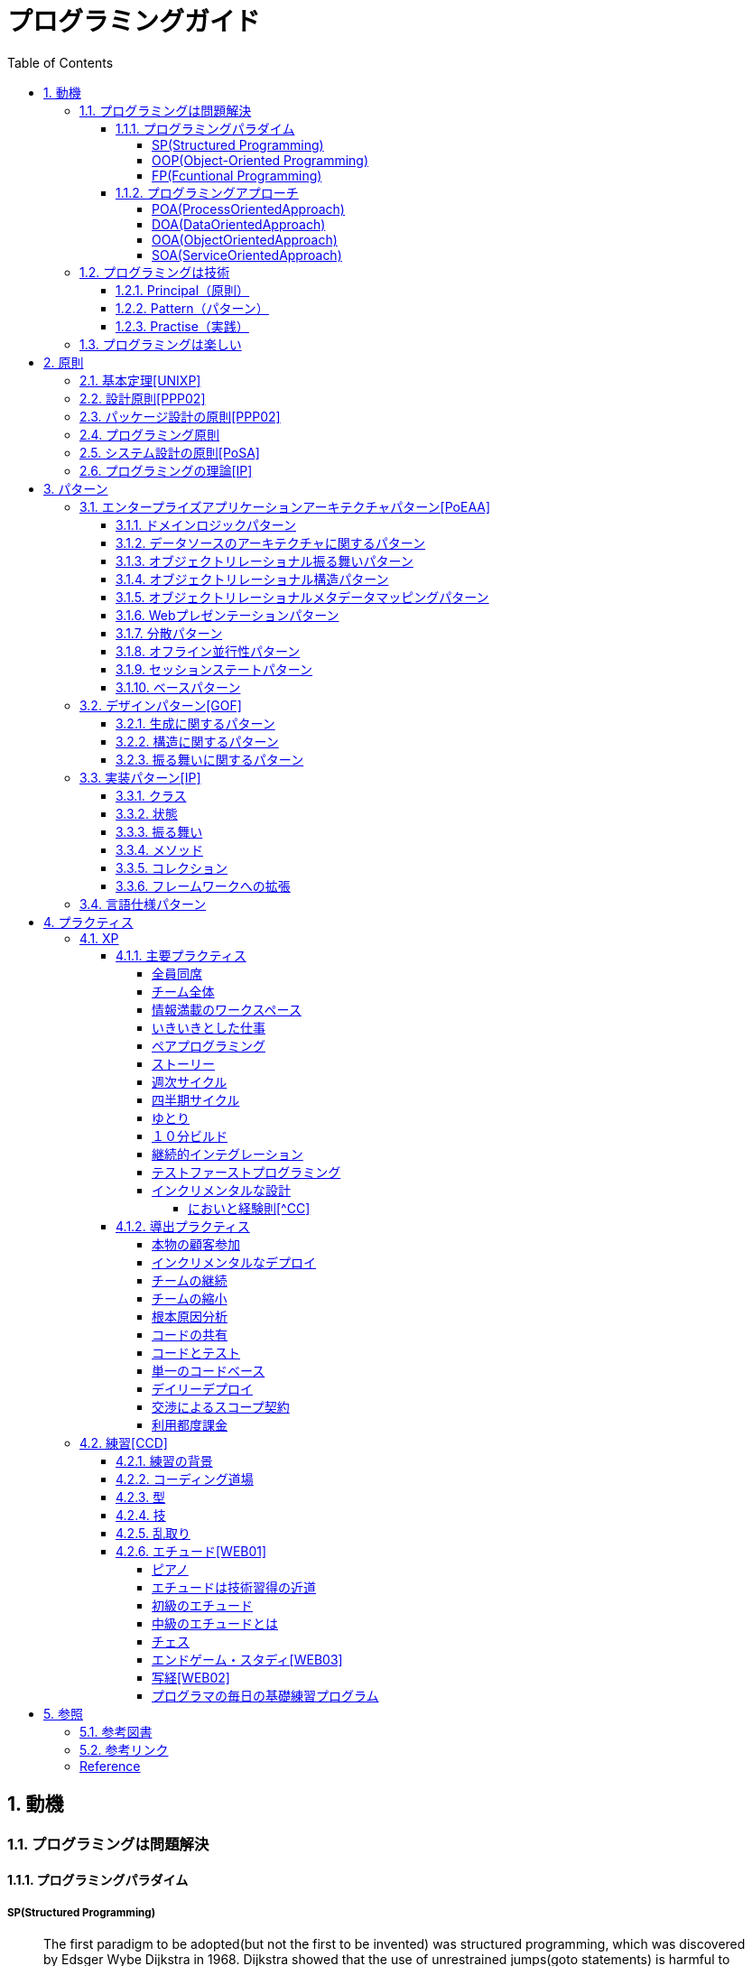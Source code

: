 :toc: left
:toclevels: 5
:sectnums:

= プログラミングガイド

== 動機
=== プログラミングは問題解決

==== プログラミングパラダイム

===== SP(Structured Programming)
[quote, Clean Architecture]
____
The first paradigm to be adopted(but not the first to be invented) was structured programming, which was discovered by Edsger Wybe Dijkstra in 1968. Dijkstra showed that the use of unrestrained jumps(goto statements) is harmful to program structure. As we'll see in the chapters that follow, he replaced those jumps with the more familiar if/then/eles and do/while/until constructs.

We can summarize the structured programming paradigm as follows:

Structured programming imposes discipline on direct transfer of control.
____

===== OOP(Object-Oriented Programming)

[quote, Clean Architecture]
____
The second paradigm to be adopted was actually discovered two years earlier, in 1966, by Ole Johan Dahl and Kristen Nygaard. These two programmers noticed that the function call stack frame in the ALGOL language could be moved to a heap, thereby allowing local variables declared by a function to exist long after the function returned. The function become a constructor for a class, the local variables become instance variables, and the nested functions become methods. This led inevitably to the discovery of polymorphism through the disciplined use of function pointers.

We can summarize the object-oriented programming paradigm as follows:

Object-oriented programming imposes discipline on indirect transfer of control.
____

===== FP(Fcuntional Programming)
[quote, Clean Architecture]
____
The third paradigm, which has only recently begun to be adopted, was the first to be invented. Indeed, its invention predates computer programming itself. Functional programming is the direct result of the work of Alonzo Church, who in 1936 invented λ-calculus while pursuing the same mathematical problem that was motivating Alan Turing at the same time. His λ-calculus is the foundation of the LISP language, invented in 1958 by John McCarthy. A foundational notion of λ-calculus is immutability---that is, the notion that the values of symbols do not change. This effectively means that is, the notion that that the values of symbols do not change. This effectively means that a functional language has no assignment statement. Most functional languages do, in fact, have some means to alter the value of a variable, but only under very strict discipline.

We can summarize the functional programming paradigm as follows:

Functional programming imposes discipline upon assignment.
____

==== プログラミングアプローチ

===== POA(ProcessOrientedApproach)

「業務処理プロセス」に着目するアプローチ手法。
POAは、業務内容を中心に設計されるためシステム設計が業務内容に強く依存する。そのため、業務内容が変更になったときにはシステムの大幅な変更が必要となりコスト面の負担が大きくなる。また、各部署の業務内容に応じて独立したシステムになることが多く、他のシステムとのデータ連携が複雑になるという問題がある。

===== DOA(DataOrientedApproach)

「どんなデータを必要とするか」に着目するアプローチ手法。
DOAでは、データを業務プロセスとは切り離して先にERモデルを用いて分析・設計する。業務のモデル化を行う際にデータが最も安定した情報資源であり、かつ共通資源であることを利用するため、業務変更によるシステムへの影響度が少なくなる。また、事象応答分析も行い、外部からの事象とその応答のタイミング的、時間的な関係を抽出し、制御の流れも図式化して分析する。

===== OOA(ObjectOrientedApproach)

「データとそれを操作する手続き（メソッド）の両方、すなわちオブジェクト」に着目するアプローチ手法。
DOAの概念をさらに進めたアプローチ。オブジェクトとは、データ（属性）とそのデータに対する手続き（メソッド）を１つにまとめたものを指す。

===== SOA(ServiceOrientedApproach)

個々のシステムをサービスという概念で捉えてシステムを構築する「やり方」（共通のメッセージ交換インタフェースに対応）。
サービスとは、業務上の１つの処理に相当するソフトウェアの機能。SOAを実現するために必要となる技術基盤は、ほとんどの場合Webサービスとなる。


=== プログラミングは技術
==== Principal（原則）
==== Pattern（パターン）
==== Practise（実践）

=== プログラミングは楽しい
* [ ] 自分の思い通りのモノを作る楽しさ
* [ ] 人の役に立つモノを作る楽しさ
* [ ] ピタゴラスイッチを作る楽しさ
* [ ] 新しいものを学ぶ楽しさ
* [ ] もっとも柔軟な媒体でものを作る楽しさ


== 原則
=== 基本定理<<UNIXP>>
  
1. スモール・イズ・ビューティフル
1. 一つのプログラムには一つのことをうまくやらせる
1. できるだけ早く試作する
1. 効率より移植性
1. 数値データはASCIIフラットファイルに保存する
1. ソフトウェアの梃子を有効に活用する
1. シェルスクリプトを使うことで梃子の効果と移植性を高める
1. 過度の対話的インタフェースを避ける
1. すべてのプログラムをフィルタにする
  
=== 設計原則<<PPP02>>
  
* 単一責任の原則(SRP)
* オープン・クローズドの原則(OCP)
* リスコフの置換原則(LSP)
* 依存関係逆転の原則(DIP)
* インタフェース分離の原則(ISP)
  
=== パッケージ設計の原則<<PPP02>>
  
* 再利用・リリース等価の原則(REP: Reuse-Release Equivalency)
* 全再利用の原則(CRP: Common Reuse Principle)
* 閉鎖性共通の原則(CCP: Common Closure Principle)
* 非循環依存関係の原則(ADP: Acyclic Dependencies Principle)
* 安定依存の原則(SDP: Stable Dependencies Principle)
* 安定度・抽象度等価の原則(SAP: Stable Abstractions Principle)
  
=== プログラミング原則
  
* KISS (Keep It Simple, Stupid. or Keep It Short and Simple)
* DRY (Don't Repeat Yourself.)
* YAGNI (You Aren't Going to Need It.)
* PIE (Program Intently and Expressively.)
* SLAP(Single Level of Abstraction Principle.)
* 名前重要 (Naming is important.)
* https://martinfowler.com/bliki/MonolithFirst.html[MonolithFirst]
* Immutable object
* Separating concerns

=== システム設計の原則<<PoSA>>

* 小さくまとめてわかりやすくする
* 場合分けのロジックを整理する
* 業務ロジックをわかりやすく整理する
* ドメインモデルの考え方で設計する
* アプリケーション機能を組み立てる
* データベースの設計とドメインオブジェクト
* 画面とドメインオブジェクトの設計を連動させる
* アプリケーション間の連携
* オブジェクト指向の開発プロセス
* オブジェクト指向設計の学び方と教え方

=== プログラミングの理論<<IP>>

* 価値
** コミュニケーション
** シンプル
** 柔軟性
* 原則
** 結果の局所化
** 繰返しの最小化
** ロジックとデータの一体化
** 対称性
** 宣言型の表現
** 変更頻度


== パターン

=== エンタープライズアプリケーションアーキテクチャパターン<<PoEAA>>

==== ドメインロジックパターン
* トランザクションスクリプト
* ドメインモデル
* テーブルモジュール
* サービスレイヤ

==== データソースのアーキテクチャに関するパターン
* テーブルゲートウェイ
* 行データゲートウェイ
* アクティブレコード
* データマッパー

==== オブジェクトリレーショナル振る舞いパターン
* ユニットオブワーク
* 一意マッピング
* レイジーロード

==== オブジェクトリレーショナル構造パターン
* 一意フィールド
* 外部キーマッピング
* 関連テーブルマッピング
* 依存マッピング
* 組込バリュー
* シリアライズLOB
* シングルテーブル継承
* クラステーブル継承
* 具象テーブル継承

==== オブジェクトリレーショナルメタデータマッピングパターン
* メタデータマッピング
* クエリーオブジェクト
* リポジトリ

==== Webプレゼンテーションパターン
* モデルビューコントローラ
* ページコントローラ
* フロントコントローラ
* テンプレートビュー
* トランスフォームビュー
* ツーステップビュー
* アプリケーションコントローラ

==== 分散パターン
* リモートファサード
* データ変換オブジェクト

==== オフライン並行性パターン
* 軽オフラインロック
* 重オフラインロック
* 緩ロック
* 暗黙ロック

==== セッションステートパターン
* クライアントセッションステート
* サーバセッションステート
* データベースセッションステート
  
==== ベースパターン
  
* ゲートウェイ
* マッパー
* レイヤースーパータイプ
* セパレートインタフェース
* レジストリ
* バリューオブジェクト
* マネー
* スペシャルケース
* プラグイン
* サービススタブ
* レコードセット

=== デザインパターン<<GOF>>

==== 生成に関するパターン

* Abstract Factory	関連する一連のインスタンスを状況に応じて、適切に生成する方法を提供する。
* Builder	複合化されたインスタンスの生成過程を隠蔽する。
* Factory Method	実際に生成されるインスタンスに依存しない、インスタンスの生成方法を提供する。
* Prototype	同様のインスタンスを生成するために、原型のインスタンスを複製する。
* Singleton あるクラスについて、インスタンスが単一であることを保証する。

==== 構造に関するパターン

* Adapter	元々関連性のない2つのクラスを接続するクラスを作る。
* Bridge	クラスなどの実装と、呼出し側の間の橋渡しをするクラスを用意し、実装を隠蔽する。
* Composite	再帰的な構造を表現する。
* Decorator	あるインスタンスに対し、動的に付加機能を追加する。Filterとも呼ばれる。
* Facade	複数のサブシステムの窓口となる共通のインタフェースを提供する。
* Flyweight	多数のインスタンスを共有し、インスタンスの構築のための負荷を減らす。
* Proxy	共通のインタフェースを持つインスタンスを内包し、利用者からのアクセスを代理する。Wrapperとも呼ばれる

==== 振る舞いに関するパターン

* Chain of Responsibility	イベントの送受信を行う複数のオブジェクトを鎖状につなぎ、それらの間をイベントが渡されてゆくようにする。
* Command	複数の異なる操作について、それぞれに対応するオブジェクトを用意し、オブジェクトを切り替えることで、操作の切替えを実現する。
* Interpreter	構文解析のために、文法規則を反映するクラス構造を作る。
* Iterator	複数の要素を内包するオブジェクトのすべての要素に対して、順番にアクセスする方法を提供する。反復子。
* Mediator	オブジェクト間の相互作用を仲介するオブジェクトを定義し、オブジェクト間の結合度を低くする。
* Memento	データ構造に対する一連の操作のそれぞれを記録しておき、以前の状態の復帰または操作の再現が行えるようにする。
* Observer (出版-購読型モデル)	インスタンスの変化を他のインスタンスから監視できるようにする。Listenerとも呼ばれる。
* State	オブジェクトの状態を変化させることで、処理内容を変えられるようにする。
* Strategy	データ構造に対して適用する一連のアルゴリズムをカプセル化し、アルゴリズムの切替えを容易にする。
* Template Method	あるアルゴリズムの途中経過で必要な処理を抽象メソッドに委ね、その実装を変えることで処理が変えられるようにする。
* Visitor	データ構造を保持するクラスと、それに対して処理を行うクラスを分離する。

=== 実装パターン<<IP>>
==== クラス
* クラス
* シンプルなスーパークラス名
* 修飾的なサブクラス
* 抽象インターフェース
* インターフェース
* 抽象クラス
* 別バーションのインターフェース
* バリューオブジェクト
* 特化
* サブクラス
* 実装クラス
* 内部クラス
* インスタンス固有の振る舞い
* 条件分岐
* 委譲
* プラガブルセレクタ
* 匿名内部クラス
* ライブラリクラス

==== 状態
* 状態
* アクセス
* 直接アクセス
* 間接アクセス
* 共通の状態
* 可変の状態
* 外部の状態
* 変数
* ローカル変数
* フィールド
* 引数
* コレクティングパラメータ
* オプション引数
* 可変引数
* パラメータオブジェクト
* 定数
* 役割を示す名前
* 宣言される型
* 初期化
* 早期初期化
* 遅延初期化

==== 振る舞い
* 制御フロー
* メインフロー
* メッセージ
* 選択メッセージ
* 二重ディスパッチ
* 分割（直列）メッセージ
* 反転メッセージ
* 招待メッセージ
* 説明メッセージ
* 例外フロー
* ガード条件
* 例外
* チェック例外
* 例外の伝搬

==== メソッド
* 複合メソッド
* 意図を示す名前
* メソッドの可視性
* メソッドオブジェクト
* オーバーライドメソッド
* オーバーロードメソッド
* メソッドが返す型
* メソッドのコメント
* ヘルパーメソッド
* デバッグ出力メソッド
* 変換
* 変換メソッド
* 変換コンストラクター
* 生成
* 完全なコンストラクタ
* ファクトリメソッド
* 内部ファクトリ
* コレクション用アクセッサメソッド
* 論理値設定メソッド
* クエリーメソッド
* 等価性メソッド
* getterメソッド
* setterメソッド
* 安全なコピー

==== コレクション
* メタファー
* 問題
* インターフェース
** 配列
** Iterable
** Collection
** List
** Set
** SortedSet
** Map
* 実装
** Collection
** List
** Set
** Map
* Collections
** 検索
** ソート
** 変更不可のコレクション
** 要素を１つだけ含むコレクション
** 空のコレクション
** コレクションの拡張

==== フレームワークへの拡張
* アプリケーションを変更させないフレームワークへの変更
* 非互換のアップグレード
* 互換性のある変更の促進
** ライブラリクラス
** オブジェクト
** 使用形式
** 抽象化
** 生成
** メソッド

=== 言語仕様パターン

|===
|                |    |Ruby   |Python   |C=   |3   |4   |5   |
|Rubyの基本を学ぼう   |     |     |     |     |     |     |     |
|                |Rubyをより深く学ぶために|     |     |     |     |     |     |
|                |プログラムのはじまりとおわり|     |     |     |     |     |     |
|                |変数とは|     |     |     |     |     |     |
|                |オブジェクトとメソッド|     |     |     |     |     |     |
|                |演算子とは|     |     |     |     |     |     |
|                |コメントをつける|     |     |     |     |     |     |
|                |インデント|     |     |     |     |     |     |
|定数   |     |     |     |     |     |     |     |
|                |変数の種類|     |     |     |     |     |     |
|                |疑似変数|     |     |     |     |     |     |
|                |定数|     |     |     |     |     |     |
|                |nilオブジェクト|     |     |     |     |     |     |
|数値と演算子   |     |     |     |     |     |     |     |
|                |数値オブジェクト|     |     |     |     |     |     |
|                |算術演算子|     |     |     |     |     |     |
|                |シフト演算子とビット演算子|     |     |     |     |     |     |
|                |比較演算子|     |     |     |     |     |     |
|                |Integerのよく使われるメソッド|     |     |     |     |     |     |
|                |Floatのよく使われるメソッド|     |     |     |     |     |     |
|文字列   |     |     |     |     |     |     |     |
|                |文字列と文字列リテラル|     |     |     |     |     |     |
|                |文字列のよく使われるメソッド|     |     |     |     |     |     |
|                |日本語と文字コード|     |     |     |     |     |     |
|                |ヒアドキュメント|     |     |     |     |     |     |
|                |正規表現|     |     |     |     |     |     |
|                |シンボル|     |     |     |     |     |     |
|文字列   |     |     |     |     |     |     |     |
|                |文字列と文字列リテラル|     |     |     |     |     |     |
|                |文字列のよく使われるメソッド|     |     |     |     |     |     |
|                |日本語と文字コード|     |     |     |     |     |     |
|                |ヒアドキュメント|     |     |     |     |     |     |
|                |正規表現|     |     |     |     |     |     |
|                |シンボル|     |     |     |     |     |     |
|制御構造   |     |     |     |     |     |     |     |
|                |条件分岐|     |     |     |     |     |     |
|                |繰り返し処理|     |     |     |     |     |     |
|配列／レンジ／ハッシュ   |     |     |     |     |     |     |     |
|                |配列オブジェクト|     |     |     |     |     |     |
|                |配列でよく使われるメソッド|     |     |     |     |     |     |
|                |レンジオブジェクト(Range)|     |     |     |     |     |     |
|                |ハッシュオブジェクト(Hash)|     |     |     |     |     |     |
|                |ハッシュでよく使われるメソッド|     |     |     |     |     |     |
|                |配列とレンジ、ハッシュのまとめ|     |     |     |     |     |     |
|メソッド   |     |     |     |     |     |     |     |
|                |メソッド定義|     |     |     |     |     |     |
|                |メソッドと戻り値|     |     |     |     |     |     |
|                |ブロック付きメソッド|     |     |     |     |     |     |
|メソッド   |     |     |     |     |     |     |     |
|                |メソッド定義|     |     |     |     |     |     |
|                |メソッドと戻り値|     |     |     |     |     |     |
|                |ブロック付きメソッド|     |     |     |     |     |     |
|クラスの基本   |     |     |     |     |     |     |     |
|                |クラスとは|     |     |     |     |     |     |
|                |クラスにメソッドを定義する|     |     |     |     |     |     |
|                |再び変数について|     |     |     |     |     |     |
|                |アクセッサメソッド|     |     |     |     |     |     |
|                |メソッドと可視性|     |     |     |     |     |     |
|                |クラスの継承|     |     |     |     |     |     |
|                |別ファイルを読み込み|     |     |     |     |     |     |
|                |クラスと抽象化|     |     |     |     |     |     |
|モジュール   |     |     |     |     |     |     |     |
|                |モジュールとは|     |     |     |     |     |     |
|                |モジュールを名前空間として使う|     |     |     |     |     |     |
|                |モジュールでMix-inを実現する|     |     |     |     |     |     |
|                |トップレベルや名前空間と値の探索順|     |     |     |     |     |     |
|例外処理         ||     |     |     |     |     |     |
|　　　　　       |例外処理とは|     |     |     |     |     |     |
|                |例外を補足する|     |     |     |     |     |     |
|                |例外を発生させる|     |     |     |     |     |     |
|組み込みライブラリ ||     |     |     |     |     |     |
|　　　　　        |Timeクラス|     |     |     |     |     |     |
|                |Fileクラス|     |     |     |     |     |     |
|                |Dirクラス|     |     |     |     |     |     |
|標準添付ライブラリ ||     |     |     |     |     |     |
|                |標準添付ライブラリとは|     |     |     |     |     |     |
|                |日付クラス(Timeクラスの拡張)|     |     |     |     |     |     |
|                |CSVを扱う(CSVクラス)|     |     |     |     |     |     |
|                |JSONを扱う(JSONクラス)|     |     |     |     |     |     |
|                |YAMLを扱う(YAMLクラス)|     |     |     |     |     |     |
|                |一時ディレクトリ／ファイルを扱う(tmpdir／tempfile)|     |     |     |     |     |     |
|                |ファイルの操作を行う(FileUtilsモジュール)|     |     |     |     |     |     |
|                |プログラムのテスト|     |     |     |     |     |     |
|組み込みツール ||     |     |     |     |     |     |
|                |irb|     |     |     |     |     |     |
|                |RDoc|     |     |     |     |     |     |
|                |Rake|     |     |     |     |     |     |
|                |RubyGems|     |     |     |     |     |     |
|                |Bundler|     |     |     |     |     |     |
|より高度なRubyの知識 ||     |     |     |     |     |     |
|                |マジックコメント|     |     |     |     |     |     |
|                |%記法|     |     |     |     |     |     |
|                |ArrayとHashの一歩進んだ使い方|     |     |     |     |     |     |
|                |メソッドの一歩進んだ使い方|     |     |     |     |     |     |
|                |Rubyの一般的な命名規則|     |     |     |     |     |     |
|                |環境変数を扱う|     |     |     |     |     |     |
|                |コマンドライン引数を扱う|     |     |     |     |     |     |
||     |     |     |     |     |     |     |
|プログラミングの基本   |     |     |     |     |     |     |     |
|                |基本のデータ|     |     |     |     |     |     |
|                |変数|     |     |     |     |     |     |
|                |演算|     |     |     |     |     |     |
|                |文の書き方|     |     |     |     |     |     |
|データ構造       ||     |     |     |     |     |     |
|                |リスト(list)|     |     |     |     |     |     |
|                |タプル(tuple)とレンジ(range)|     |     |     |     |     |     |
|                |セット(set)|     |     |     |     |     |     |
|                |辞書(dict)|     |     |     |     |     |     |
|制御構文       ||     |     |     |     |     |     |
|                |if文|     |     |     |     |     |     |
|                |for文|     |     |     |     |     |     |
|                |while文|     |     |     |     |     |     |
|                |リスト内包表記|     |     |     |     |     |     |
|関数       ||     |     |     |     |     |     |
|                |関数の利用|     |     |     |     |     |     |
|                |関数の作成|     |     |     |     |     |     |
|                |ラムダ式|     |     |     |     |     |     |
|クラス           ||     |     |     |     |     |     |
|                |オブジェクト指向|     |     |     |     |     |     |
|                |クラスの作成|     |     |     |     |     |     |
|                |メンバのはたらき|     |     |     |     |     |     |
|                |継承|     |     |     |     |     |     |
|エラーと例外処理           ||     |     |     |     |     |     |
|                |エラーメッセージ|     |     |     |     |     |     |
|                |例外を処理する|     |     |     |     |     |     |
|                |例外を送る|     |     |     |     |     |     |
|ファイル操作      ||     |     |     |     |     |     |
|                |ファイルの読み込み|     |     |     |     |     |     |
|                |ファイルへの書き出し|     |     |     |     |     |     |
|                |ファイルオブジェクトを利用する|     |     |     |     |     |     |
|モジュール      ||     |     |     |     |     |     |
|                |モジュールを利用する|     |     |     |     |     |     |
|                |モジュールの作成|     |     |     |     |     |     |
|                |コマンドラインからの利用|     |     |     |     |     |     |
|標準ライブラリの活用      ||     |     |     |     |     |     |
|                |標準ライブラリ|     |     |     |     |     |     |
|                |算術計算- math, random, statistics|     |     |     |     |     |     |
|                |日時 - datetime|     |     |     |     |     |     |
|                |CSVファイル - csv|     |     |     |     |     |     |
|                |正規表現 - re|     |     |     |     |     |     |
|外部パッケージの利用      ||     |     |     |     |     |     |
|                |外部パッケージのインストール|     |     |     |     |     |     |
|                |Web情報の取得 - Requests|     |     |     |     |     |     |
|                |グラフ作成 - matplotlib|     |     |     |     |     |     |
|                |画像編集 - Pillow|     |     |     |     |     |     |
|応用的な文法      ||     |     |     |     |     |     |
|                |非同期構文|     |     |     |     |     |     |
|                |イテレータ・ジェネレータ|     |     |     |     |     |     |
|                |Pythonの慣習 - PEP8|     |     |     |     |     |     |
||     |     |     |     |     |     |     |
|C=の基本を学ぶ   |     |     |     |     |     |     |     |
|                |プログラムの実行順序と構成|     |     |     |     |     |     |
|                |記述方法の基本|     |     |     |     |     |     |
|                |ステートメントとブロック|     |     |     |     |     |     |
|                |文字の入出力|     |     |     |     |     |     |
|                |コメント|     |     |     |     |     |     |
|変数と型 |     |     |     |     |     |     |     |
|                |変数の基本|     |     |     |     |     |     |
|                |型の種類|     |     |     |     |     |     |
|                |宣言と初期化|     |     |     |     |     |     |
|                |変数のスコープ|     |     |     |     |     |     |
|                |型の変換|     |     |     |     |     |     |
|演算子           ||     |     |     |     |     |     |
|                |演算子の基本|     |     |     |     |     |     |
|                |代入演算子|     |     |     |     |     |     |
|                |算術演算子|     |     |     |     |     |     |
|                |連結演算子|     |     |     |     |     |     |
|                |比較演算子|     |     |     |     |     |     |
|                |論理演算子|     |     |     |     |     |     |
|                |その他の演算子|     |     |     |     |     |     |
|条件分岐         ||     |     |     |     |     |     |
|                |条件分岐の基本|     |     |     |     |     |     |
|                |if|     |     |     |     |     |     |
|                |if - else|     |     |     |     |     |     |
|                |if - else if|     |     |     |     |     |     |
|                |ifとブール値|     |     |     |     |     |     |
|                |switch - case|     |     |     |     |     |     |
|繰り返し処理      ||     |     |     |     |     |     |
|                |繰り返し処理の基本|     |     |     |     |     |     |
|                |for|     |     |     |     |     |     |
|                |foreach|     |     |     |     |     |     |
|                |while|     |     |     |     |     |     |
|                |do - while|     |     |     |     |     |     |
|                |流れ制御|     |     |     |     |     |     |
|配列とコレクション      ||     |     |     |     |     |     |
|                |配列の基本|     |     |     |     |     |     |
|                |配列の使い方|     |     |     |     |     |     |
|                |多次元配列|     |     |     |     |     |     |
|                |ジャグ配列|     |     |     |     |     |     |
|                |コレクション|     |     |     |     |     |     |
|                |主要なコレクション|     |     |     |     |     |     |
|メソッド         ||     |     |     |     |     |     |
|                |メソッドの基本|     |     |     |     |     |     |
|                |メソッドの作成|     |     |     |     |     |     |
|                |引数の指定|     |     |     |     |     |     |
|                |オーバーロード|     |     |     |     |     |     |
|                |戻り値の指定|     |     |     |     |     |     |
|クラスと構造体    ||     |     |     |     |     |     |
|                |クラスの基本|     |     |     |     |     |     |
|                |クラスの作成|     |     |     |     |     |     |
|                |メンバー|     |     |     |     |     |     |
|                |コンストラクターとデストラクター|     |     |     |     |     |     |
|                |アクセス修飾子|     |     |     |     |     |     |
|                |パーシャルクラス|     |     |     |     |     |     |
|                |構造体|     |     |     |     |     |     |
|継承             ||     |     |     |     |     |     |
|                |継承の基本|     |     |     |     |     |     |
|                |派生クラスの作成|     |     |     |     |     |     |
|                |ポリモーフィズム|     |     |     |     |     |     |
|                |基本クラスへのアクセス|     |     |     |     |     |     |
|                |オーバーライド|     |     |     |     |     |     |
|抽象クラスとインターフェイス         ||     |     |     |     |     |     |
|                |抽象クラスの基本|     |     |     |     |     |     |
|                |抽象クラスの作成と使用|     |     |     |     |     |     |
|                |インターフェイスの基本|     |     |     |     |     |     |
|                |インターフェイスの作成と使用|     |     |     |     |     |     |
|デリゲートとイベント         ||     |     |     |     |     |     |
|                |デリゲートの基本|     |     |     |     |     |     |
|                |デリゲートオブジェクトの生成|     |     |     |     |     |     |
|                |汎用的なデリゲート|     |     |     |     |     |     |
|                |イベントとデリゲートの違い|     |     |     |     |     |     |
|ジェネリック      ||     |     |     |     |     |     |
|                |ジェネリックの基本|     |     |     |     |     |     |
|                |ジェネリックメソッドの作成|     |     |     |     |     |     |
|                |ジェネリッククラスの作成|     |     |     |     |     |     |
|                |ジェネリックインターフェイスの作成|     |     |     |     |     |     |
|                |ジェネリック型の制約|     |     |     |     |     |     |
|                |ジェネリックコレクション|     |     |     |     |     |     |
|LINQ         ||     |     |     |     |     |     |
|                |LINQの概要|     |     |     |     |     |     |
|                |LINQの基本|     |     |     |     |     |     |
|                |クエリキーワード|     |     |     |     |     |     |
|                |LINQの拡張メソッド|     |     |     |     |     |     |
|例外処理         ||     |     |     |     |     |     |
|                |例外処理の基本|     |     |     |     |     |     |
|                |try-catch-finally|     |     |     |     |     |     |
|                |例外の種類と作成|     |     |     |     |     |     |
|                |例外の再スロー|     |     |     |     |     |     |
|非同期処理        ||     |     |     |     |     |     |
|                |非同期処理の基本|     |     |     |     |     |     |
|                |非同期メソッドの作成|     |     |     |     |     |     |
|                |非同期所の実装|     |     |     |     |     |     |
|                |非同期処理の実行順序|     |     |     |     |     |     |
|                |非同期処理の操作|     |     |     |     |     |     |
|                |非同期処理の例外と取消し|     |     |     |     |     |     |
|Windowsフォームアプリケーション作成        ||     |     |     |     |     |     |
|                |Windowsプログラミングの基本|     |     |     |     |     |     |
|                |Windowsフォームアプリケーションの作成準備|     |     |     |     |     |     |
|                |コントロールの配置と設定|     |     |     |     |     |     |
|                |イベントに対する処理の記述|     |     |     |     |     |     |
|                |実行と動作確認|     |     |     |     |     |     |
|===

== プラクティス
=== XP
  
==== 主要プラクティス
  
===== 全員同席
  
===== チーム全体
  
===== 情報満載のワークスペース
  
===== いきいきとした仕事
  
===== ペアプログラミング
  
===== ストーリー
  
===== 週次サイクル

===== 四半期サイクル
  
===== ゆとり
  
===== １０分ビルド
  
===== 継続的インテグレーション

===== テストファーストプログラミング
  
* TDD
  * テスト駆動開発のパターン
    * テスト(名詞)
    * 独立したテスト
    * TODOリスト
    * テストファースト
    * アサートファースト
    * テストデータ
    * 明示的なデータ  
  * レッドバーのパターン
    * 一歩を示すテスト
    * 説明的なテスト
    * 学習用テスト
    * 脱線はTODOリストへ
    * 回帰テスト
    * 休憩
    * やり直す
    * 安い椅子に良い椅子
  * テスティングのパターン
    * 小さいテスト
    * Mock Object(偽装オブジェクト)パターン
    * Self Shunt(自己接続)パターン
    * Long String(記録用文字列)パターン
    * Crash Test Dummy(衝突実験ダミー人形)パターン
    * 失敗させたままのテスト
    * きれいなチェックイン
  * グリーンバーのパターン
    * 仮実装を経て本実装へ
    * 三角測量
    * 明白な実装
    * 一から多へ
  * xUnitのパターン
    * フィクスチャー
    * 外部フィクスチャー
    * テストメソッド
    * 例外のテスト
    * まとめてテスト
  * デザインパターン
    * Commandパターン
    * Value Objectパターン
    * Null Objectパターン
    * Template Methodパターン
    * Pluggable Objectパターン
    * Factory Methodパターン
    * Imposterパターン
    * Collecting Parameterパターン
    * Singletonパターン
  * リファクタリング
    * 差異をなくす
    * 変更の分離
    * データ構造の変更
    * メソッドの抽出
    * メソッドのインライン化
    * インタフェースの抽出
    * メソッドの移動
    * メソッドオブジェクト
    * パラメータの追加
    * メソッドからコンストラクタへのパラメータの移動
* F.I.R.S.T
  1. Fast(高速)
  1. Independent(独立)
  1. Repeatable(再現性)
  1. Self-Validating(自己検証可能)
  1. Timely(適時性)
  
===== インクリメンタルな設計
  
* 設計の悪臭
  1. 硬さ
  1. もろさ
  1. 移植性のなさ
  1. 扱いにくさ
  1. 不必要な複雑さ
  1. 不必要な繰り返し
  1. 不透明さ
  
* リファクタリング[^Refactoring]
  * コードの不吉な臭い
  * メソッドの構成
  * オブジェクト間での特性の移動
  * データの再編成
  * 条件記述の単純化
  * メソッド呼び出しの単純化
  * 継承の取り扱い
* リファクタリングの定義
* リファクタリングを行う理由
  * リファクタリングはソフトウェア設計を改善する
  * リファクタリングはソフトウェアを理解しやすくする
  * リファクタリングはバグを見つけ出す
  * リファクタリングでより速くプログラミングできる
* いつリファクタリングをすべきか
  * ３度目の法則
  * 機能追加時にリファクタリングを行う
  * バグフィックスの時にリファクタリングを行う
  * コードレビューの時にリファクタリングを行う
  
* リファクタリングカタログ
  * メソッドの構成方法 
    * メソッドの抽出(Extract Method)
    * メソッドのインライン化(Inline Method)
    * 一時変数のインライン化(Inline Temp)
    * 一時変数から問い合わせメソッドへ(Replace Temp with Query)
    * 一時変数からチェインへ(Replace Temp with Query)
    * 説明変数の導入(Introduce Explaining Variable)
    * 一時変数の導入(Split Temporary Variable)
    * 引数への代入の除去(Remove Assignments to Parameters)
    * メソッドからメソッドオブジェクトへ(Replace Method with Method Object)
    * アルゴリズム変更(Substitute Algorithm)
    * ループからコレクションクロージャメソッドへ(Replace Loop with Collection Closure Method)
    * サンドイッチメソッドの抽出(Extract Surrounding Method)
    * クラスアノテーションの導入(Introduce Class Annotation)
    * 名前付き引数の導入(Introduce Named Parameter)
    * 名前付き引数の除去(Remove Named Parameter)
    * 使われていないデフォルト引数の除去(Remove Unused Default Parameter)
    * 動的メソッド定義(Dynamic Method Definition)
    * 動的レセプタから動的メソッド定義へ(Replace Dynamic Receptor with Dynamic Method Definition)
    * 動的レセプタの分離(Isolate Dynamic Receptor)
    * evalを実行時からパース時へ(Move Eval from Runtime to Parse Time)
  * オブジェクト間でのメンバの移動
    * メソッドの移動(Move Method)
    * フィールドの移動(Move Field)
    * クラスの抽出(Extract Class)
    * クラスのインライン化(Inline Class)
    * 移譲の隠蔽(Hide Delegate)
    * 横流しブローカーの除去(Remove Middle Man)
  * データの構成
    * 自己カプセル化フィールド(Self Encapsulate Field)
    * データ値からオブジェクトへ(Replace Data Value with Object)
    * 値から参照へ(Change Value to Reference)
    * 参照から値へ(Change Reference to Value)
    * 配列からオブジェクトへ(Replace Array with Object)
    * ハッシュからオブジェクトへ(Replace Array with Object)
    * 片方向リンクから双方向リンクへ(Change Unidirectional Association to Bidirectional)
    * 双方向リンクから片方向リンクへ(Change Bidirectional Association to Unidirectional)
    * マジックナンバーからシンボル定数へ(Replace Magic Number with Symbolic Constant)
    * コレクションのカプセル化(Encapsulate Collection)
    * レコードからデータクラスへ(Replace Record with Data Class)
    * タイプコードからポリモーフィズムへ(Replace Type Code with Polymorphism)
    * タイプコードからモジュールのextendへ(Replace Type Code with Module Extension)
    * タイプコードからState/Strategyへ(Replace Type Code with State/Strategy)
    * サブクラスからフィールドへ(Replace Subclass with Fields)
    * 属性初期化の遅延実行(Lazily Initialized Attribute)
    * 属性初期化の先行実行(Eagerly Initialized Attribute)
  * 条件式の単純化
    * 条件分の分解(Decompose Conditional)
    * 条件分岐の組み換え(Recompose Conditinal)
    * 重複する条件分岐の断片の統合(Consolidate Duplicate Conditional Fragments)
    * 制御フラグの除去
    * 条件分岐のネストからガード節へ(Replace Nested Conditional with Guard Clauses)
    * 条件分岐からポリモーフィズムへ(Replace Conditional with Polymorphism)
    * nullオブジェクトの導入(Introduce Null Object)
    * アサーションの導入(Introduce Assertion)
  * メソッド呼び出しの単純化
    * メソッド名の変更(Rename Method)  
    * 引数の追加(Add Parameter)
    * 引数の削除(Remove Parameter)
    * 問い合わせと更新の分離(Separate Query from Modifier)
    * メソッドのパラメータ化(Parameterize Method)
    * 引数から別々のメソッドへ(Replace Parameter with Explicit Methods)
    * オブジェクト自体の受け渡し(Preserve Whole Object)
    * 引数からメソッドへ(Replace Parameter with Method)
    * 引数オブジェクトの導入(Introduce Parameter Object)
    * 設定メソッドの削除(Remove Setting Method)
    * メソッドの隠蔽(Hide Method)
    * コンストラクタからファクトリメソッドへ(Replace Constructor with Factory Method)
    * エラーコードから例外へ(Replace Error Code wiht Exception)
    * 例外からテストへ(Replace Exception with Test)
    * ゲートウェイの導入(Introduce Gateway)
    * 式ビルダーの導入(Intorduce Expression Builder)
  * 一般化の処理
    * メソッドの上位階層への移動(Pull Up Method)  
    * メソッドの下位階層への移動(Push Down Method)
    * モジュールの抽出(Extract Module)
    * モジュールのインライン化(Inline Module)
    * サブクラスの抽出(Extract Subclass)
    * 継承の導入(Introduce Inheritance)
    * 階層構造の統合(Collapse Hierarchy)
    * テンプレートメソッドの作成(From Template Method)
    * 継承から移譲のへ(Replace Inheritance with Delegation)
    * 委譲から継承へ(Replace Delegation with Hierarchy)
    * 抽象スーパークラスからモジュールへ(Replae Abstract Superclass with Module)
  * 大規模なリファクタリング
    * 複合的な継承階層の分割(Tease Apart Inheritance)  
    * 手続き型設計からオブジェクト指向設計へ(Convert Procedural Design to Objects)
    * ドメインのプレゼンテーションからの分離(Separate Domain from Presentation)
    * 継承階層の抽出(Extract Hierarchy)
  
  
====== においと経験則[^CC]
* コードの臭い
  * コードの重複
  * 長いメソッド
  * 大きなクラス
  * 長い引数リスト
  * 変更系統の分岐
  * ショットガン創の手術
  * メソッドの浮気
  * 群れたがるデータ
  * プリミティブ強迫症
  * case文
  * パラレルな継承階層
  * 仕事をしないクラス
  * 空論的一般化
  * 一時フィールド
  * メッセージの連鎖
  * 横流しフローカー
  * 親密すぎるクラス
  * インターフェイスの異なるクラス群
  * 不完全なライブラリクラス
  * データクラス
  * 継承した遺産の拒絶
  * コメント
  * メタプログラミング狂
  * 柔軟すぎるAPI
  * 紋切り型コードの繰り返し
    
  * コメント
    * C1:不適切な情報
    * C2:退化コメント
    * C3:冗長なコメント
    * C4:記述不足のコメント
    * C5:コメントアウトされたコード  
  * 環境
    * E1:ビルドに複数のステップを要する
    * E2:テストに複数のステップを要する  
  * 関数
    * F1:多すぎる引数
    * F2:出力引数
    * F3:フラグ引数
    * F4:死んだ関数    
  * 一般
    * G1:１つのソースファイルに複数の言語を使用する
    * G2:あって当然の振る舞いが実装されていない
    * G3:境界値に対する不正確な振る舞い
    * G4:安全軽視
    * G5:重複
    * G6:抽象レベルが正しくないコード
    * G7:継承クラスに依存したベースクラス
    * G8:情報過多
    * G9:デッドコード
    * G10:垂直分離
    * G11:不整合
    * G12:雑然
    * G13:人為的な結合
    * G14:機能の羨望
    * G15:セレクタ引数
    * G16:不明瞭な意図
    * G17:責務を持たせる場所の間違い
    * G18:不適切なstatic
    * G19:説明的変数
    * G20:関数名は体を表すべき
    * G21:アルゴリズムを理解する
    * G22:論理的な依存性を物理的なものとする
    * G23:if/elseやswitch/caseよりも多態を好む
    * G24:標準や規約に従う
    * G25:マジックナンバーを名前付けした定数に置き換える
    * G26:正確であれ
    * G27:規約より構造
    * G28:条件をカプセル化せよ
    * G29:条件の非定刑を避ける
    * G30:関数では１つのことを行うべき
    * G31:隠れた時間軸上の結合
    * G32:いいかげんにならないこと
    * G33:境界条件はカプセル化する
    * G34:関数は１つの抽象レベルを担うべき
    * G35:設定可能なデータは高いレベルに置く
    * G36:推移的なナビゲーションを避ける  
  * Java
    * J1:ワイルドカードを使って、長いimportのリストを避ける
    * J2:定数を継承しない
    * J3:定数とenum
  * 名前
    * N1:記述的な名前を選ぶ
    * N2:抽象レベルに適切な名前を選ぶ
    * N3:可能な限り標準の用語を使用する
    * N4:はっきりした名前
    * N5:広いスコープには長い名前を
    * N6:エンコーディングを避ける
    * N7:名前で副作用を示すべき
  * テスト
    * T1:不十分なテスト
    * T2:カバレッジツールを脂油する!
    * T3:ささいなテストを省略しない
    * T4:無視すること指定されたテストは、あいまいさへの問いかけである
    * T5:境界条件テスト
    * T6:バグの周辺は徹底的にテストを
    * T7:失敗パターンは何かを語る
    * T8:テストカバレッジのパターンは何かを語る
    * T9:テストは高速に実行できるべき
  
  
==== 導出プラクティス
  
===== 本物の顧客参加
  
===== インクリメンタルなデプロイ
  
===== チームの継続
  
===== チームの縮小
  
===== 根本原因分析
  
===== コードの共有

===== コードとテスト
  
===== 単一のコードベース

===== デイリーデプロイ
  
===== 交渉によるスコープ契約
  
===== 利用都度課金
  
  
=== 練習<<CCD>>
  
武術もプログラミングも、スピードは練習の成果である。その練習はどちらもに似ている。問題と解決策からなる題目を選び、完全に習得するまで何度も実行するのだ。
  
==== 練習の背景
  
  
最初の練習用プログラム
  
```c
main()
{
  printf("hello, world\n")
}
```
  
==== コーディング道場
  
==== 型
  
プログラミングの型というのは、プログラミングの問題を解くためにキーボードやマウスの動きの練習である。実際に問題を解くわけではない。解き方はすでにわかっている。問題を解きながら体の動きや意思決定の練習をするのである。
ここでも完全に限りなく近づくことが目標となる。脳や指に動きや反応を覚えさせるために、何度も練習するのだ。練習するうちに、自分の動きや解決策が少しづつ改善・効率化されることに気づくだろう。
型を使った練習は、ホットキーや操作のイデオムの学習に適している。TDDやCI（継続的インテグレーション）などの規律の学習にも優れた方法である。そして、最も重要なのは、よくある問題と解決策の組み合わせを潜在意識に植えつけることで、現実のプログラミングの問題解決方法がわかるようになるということだ。
武術家のようにプログラマは複数の型を知り、定期的に練習することで、記憶に残るようになる。型の多くは、http://katas.softwarecraftsmanship.org にある。
  
  * http://butunclebob.com/ArticleS.UncleBob.TheBowlingGameKata[ボウリングゲーム]
  * http://butunclebob.com/ArticleS.UncleBob.ThePrimeFactorsKata[素因数分解]
  * http://thecleancoder.blogspot.jp/2010/10/craftsman-62-dark-path.html[ワードラップ]
  
==== 技
  
プログラマもこれと同じ練習ができる。 http://c2.com/cgi/wiki?PairProgrammingPingPongPattern[ピンポンゲーム] を使うのだ。まず、２人で型または簡単な問題を選ぶ。次に、１人がユニットテストを書き、もう１人がテストを成功させる。そして、役割を交代する。
  
==== 乱取り
  
２人組でパートナーが問題を解く「技」とよく似ているが、こちらは参加人数が多く、ルールも少し変更されている。まず、プロジェクタに画面を写す。次に、１人がテストを書く。そして、次の人がテストを成功させて、次のテストを書く。これを順番にやっていくのだ。
ここから学べることはすごく多い。他の人が問題を解く様子がよくわかるからだ。それによって、自分のやり方を改善し、スキルを向上させられる。
  
==== エチュード<<WEB01>>
  
===== ピアノ
  
===== エチュードは技術習得の近道
  
エチュードとは、練習曲のこと。
エチュードは必ず何らかの技術習得を目的として作曲されている。繰り返し練習することで、その技術を効率的に身につけられるようになっている。
自分の引きたい曲があって、その曲だけを一生懸命にピアノで練習するより、その曲を弾きこなすのに必要な技術をエチュードで身につけてから練習したほうが短期間で弾くことができるよになる。
  
===== 初級のエチュード
  
「バイエル」、「ハノン」、「みんなのオルガン・ピアノの本」、「ブルグミュラー」、「ピアノエチュード集」などのエチュードはピアノを弾くための基本的な技術を習得することができる。
  
楽譜に書かれている情報を正しく認識できるようになることが初級の段階で学ぶべきこと
  
===== 中級のエチュードとは
  
「ソナチネ」、「チェルニー」、「ピアニストの毎日の基礎練習帳」などがある。
  
中級では表面上に書かれている音符から、作曲者の意図を読み取る力を養う段階に入る。
言いかえれば、ピアノを通して音楽的な表現をどのようにしていくのかということを考え始める段階ということ。

===== チェス
  
===== エンドゲーム・スタディ<<WEB03>>
  
> エンドゲームスタディあるいは単にスタディとは、一種の問題として提示される作り物の（つまり実戦から取られたのではなく創作された）チェスの局面で、一方（通常白）が他方のいかなる指し手に対しても勝つ（または引き分ける）手順を解答として求めるものを言う。なお、エンドゲームスタディはエチュードと呼ばれることもある。
  
===== 写経<<WEB02>>
  
> 写経は、印刷技術が発展していなかった時代には仏法を広めるため、またはひとつの寺院でも複数の僧侶で修行・講義・研究するために必要なことであった。その後 、写経することに功徳があることが説かれるようになった
  
 1. ローカルで使える SCM を用意
 1. 「ほんたった」などで対象の本を固定
 1. ひたすらサンプルコードを写して実行
 1. 実行するたびにコミット(コミットログにページ番号を含める)
 1. 疑問点があったらコミットログや本に書き込む
 1. 章ごとにタグを打つ
  
===== プログラマの毎日の基礎練習プログラム

* 初級のエチュード
  * 指の動かし方
    * エディタ
  * ドキュメントの書き方
    * Markdown
  * 環境の構築方法
    * 仮想マシン
    * バージョン管理
    * パッケージ管理
  * アプリケーション開発ライフサイクル
    * GitHubFlow
    * GitFlow
  * プログラミング３大要素
    * 原則
    * パターン
    * プラクティス
* 中級のエチュード
   * 原則
   * パターン
   * プラクティス


== 参照

=== 参考図書

=== 参考リンク
* http://docs.komagata.org/5541[なぜプログラミングは楽しいのか？]

[bibliography]
=== Reference
- [[[UNIXP]]]: UNIXという考え方 2001
- [[[PPP02]]]: Agile Software Development: Principles, Patters, and Practices, 2002
- [[[CC]]]: Clean Code 2090
- [[[CA]]]: Clean Architecture 2018
- [[[CCD]]]: Clean Coder
- [[[PoEAA]]]: Patterns of Enterprise Application Architecture
- [[[GOF]]]: Elements of Reusable Object Oriented Software 1996
- [[[Refactoring]]]: リファクタリングープログラムの体質改善テクニック 1999
- [[[PoSA]]]: 現場で役立つシステム設計の原則 2017
- [[[IP]]]: 実装パターン
- [[[WEB01]]]: http://piano-practice.click/practice/etude-2/[エチュードを練習する重要性│ピアノの上達法]
- [[[WEB02]]]: https://twitter.com/t_wada/status/9000231741
- [[[WEB03]]]: https://ja.wikipedia.org/wiki/%E3%82%A8%E3%83%B3%E3%83%89%E3%82%B2%E3%83%BC%E3%83%A0%E3%83%BB%E3%82%B9%E3%82%BF%E3%83%87%E3%82%A3

